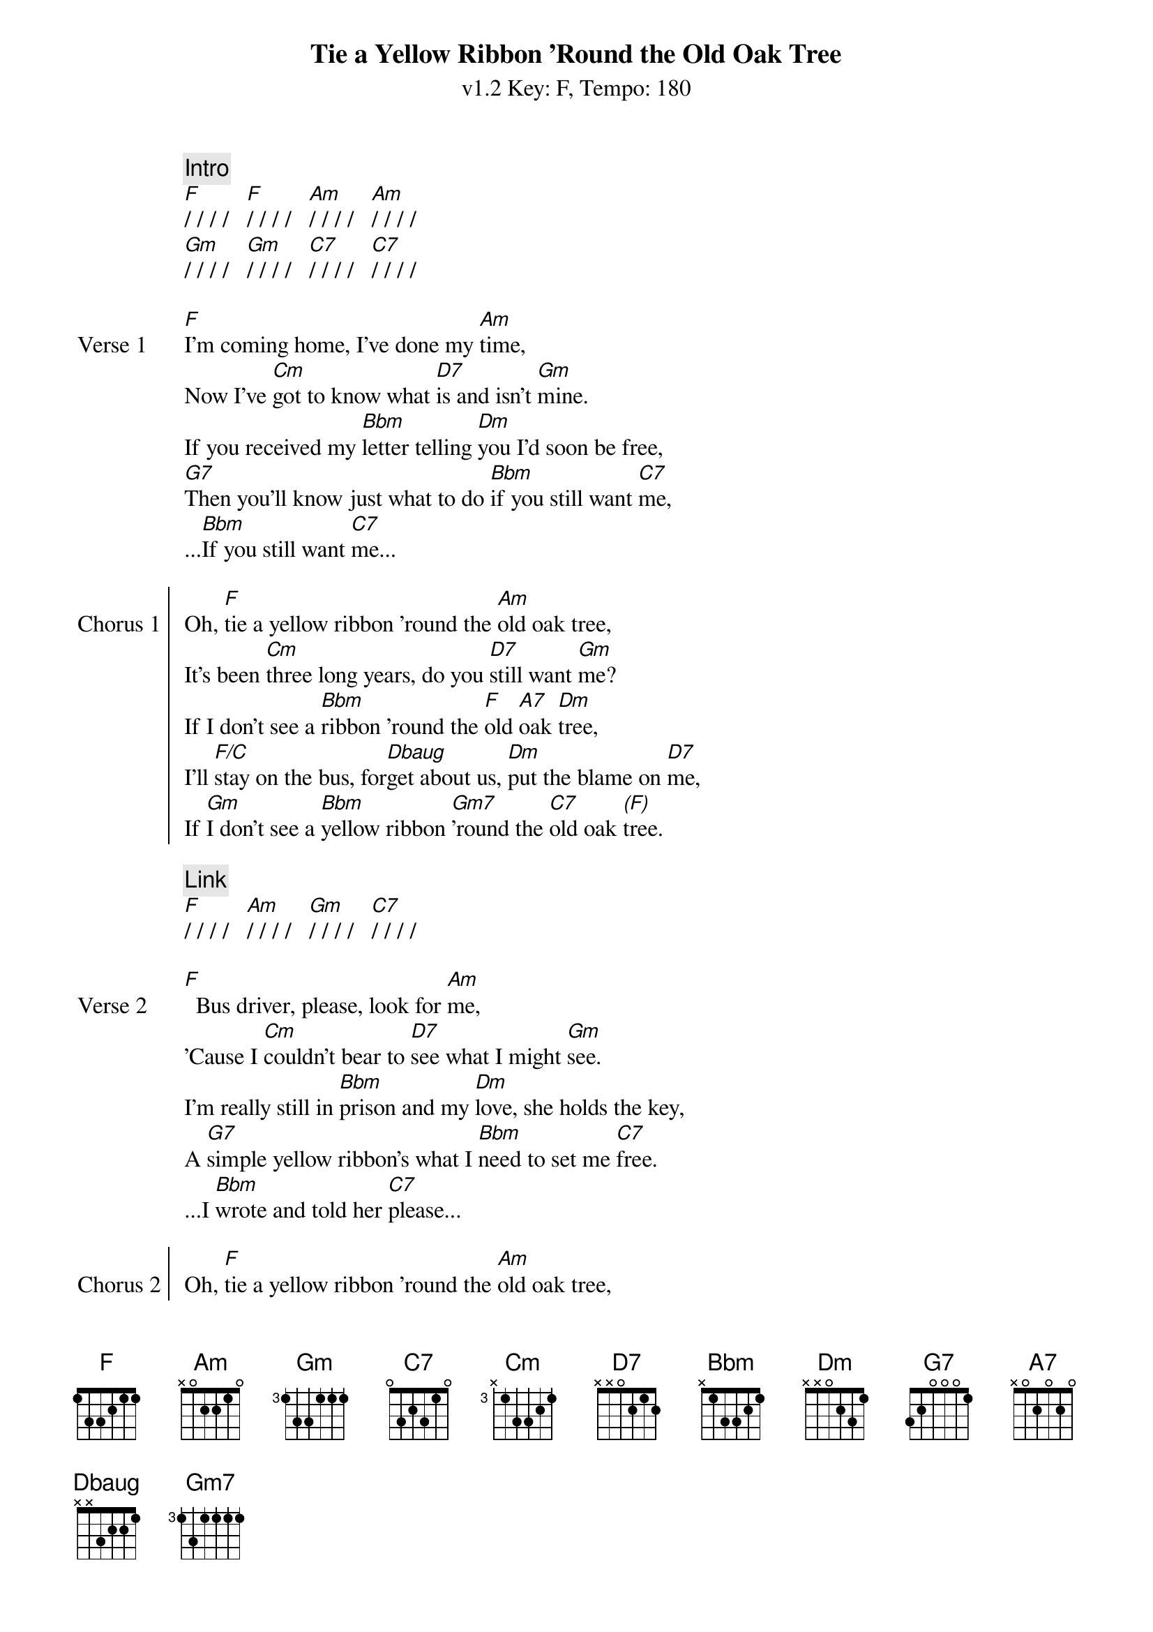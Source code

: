 {title: Tie a Yellow Ribbon 'Round the Old Oak Tree}
{artist: Tony Orlando and Dawn}
{subtitle: v1.2 Key: F, Tempo: 180}
{key: F}
{time: 4/4}
{tempo: 180}
{duration: 3:26}

{define-ukulele: Dbaug base-fret 1 frets 2 1 1 0}

{c: Intro}
[F]/ / / /   [F]/ / / /   [Am]/ / / /   [Am]/ / / /
[Gm]/ / / /   [Gm]/ / / /   [C7]/ / / /   [C7]/ / / /

{sov:Verse 1}
[F]I'm coming home, I've done my [Am]time,
Now I've [Cm]got to know what [D7]is and isn't [Gm]mine.
If you received my [Bbm]letter telling [Dm]you I'd soon be free,
[G7]Then you'll know just what to do [Bbm]if you still want [C7]me,
...[Bbm]If you still want [C7]me...
{eov}

{soc:Chorus 1}
Oh, [F]tie a yellow ribbon 'round the [Am]old oak tree,
It's been [Cm]three long years, do you [D7]still want [Gm]me?
If I don't see a [Bbm]ribbon 'round the [F]old [A7]oak [Dm]tree,
I'll [F/C]stay on the bus, for[Dbaug]get about us, [Dm]put the blame on [D7]me,
If [Gm]I don't see a [Bbm]yellow ribbon [Gm7]'round the [C7]old oak [*(F)]tree.
{eoc}

{c:Link}
[F]/ / / /   [Am]/ / / /   [Gm]/ / / /   [C7]/ / / /

{sov:Verse 2}
[F]  Bus driver, please, look for [Am]me,
'Cause I [Cm]couldn't bear to [D7]see what I might [Gm]see.
I'm really still in [Bbm]prison and my [Dm]love, she holds the key,
A [G7]simple yellow ribbon's what I [Bbm]need to set me [C7]free.
...I [Bbm]wrote and told her [C7]please...
{eov}

{soc:Chorus 2}
Oh, [F]tie a yellow ribbon 'round the [Am]old oak tree,
It's been [Cm]three long years, do you [D7]still want [Gm]me?
If I don't see a [Bbm]ribbon 'round the [F]old [A7]oak [Dm]tree,
I'll [F/C]stay on the bus, for[Dbaug]get about us, [Dm]put the blame on [D7]me,
If [Gm]I don't see a [Bbm]yellow ribbon [Gm7]'round the [C7]old oak [*(F)]tree.
{eoc}

{c: Instrumental}
[F]/ / / /   [F]/ / / /   [Am]/ / / /   [Am]/ / / /
[Cm]/ / / /   [D7]/ / / /   [Gm]/ / / /   [C7]/ / / /
[F]/ / / /   [F]/ / / /   [Am]/ / / /   [Am]/ / / /
[Cm]/ / / /   [D7]/ / / /   [Gm]/ / / /   [Gm]/ / / /

{sov:Bridge}
[*(Gm)]Now the [Gm7]whole damned bus is [Bbm]cheering
And I [F]can't believe I [D7]see
A [Gm]hundred yellow [Bbm]ribbons 'round the [Gm]old [C7]oak [F]tree
{eov}

{c:Outro}
[F]/ / / /   [F]/ / / /   [Am]/ / / /   [Am]/ / / /
[Cm]/ / / /   [D7]/ / / /   [Gm]/ / / /   [C7]/ / / /   (repeat 3 times)
[F]/